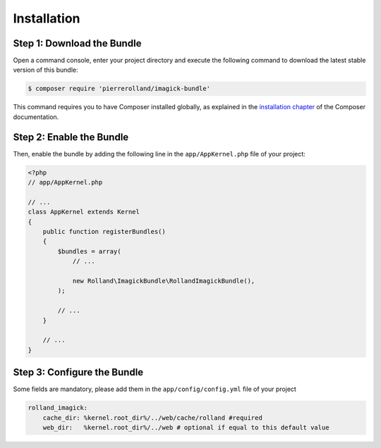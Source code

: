 Installation
============

Step 1: Download the Bundle
---------------------------


Open a command console, enter your project directory and execute the
following command to download the latest stable version of this bundle:

.. code-block:: bash

    $ composer require 'pierrerolland/imagick-bundle'

This command requires you to have Composer installed globally, as explained
in the `installation chapter`_ of the Composer documentation.

Step 2: Enable the Bundle
-------------------------

Then, enable the bundle by adding the following line in the ``app/AppKernel.php``
file of your project:

.. code-block:: php

    <?php
    // app/AppKernel.php

    // ...
    class AppKernel extends Kernel
    {
        public function registerBundles()
        {
            $bundles = array(
                // ...

                new Rolland\ImagickBundle\RollandImagickBundle(),
            );

            // ...
        }

        // ...
    }

Step 3: Configure the Bundle
----------------------------

Some fields are mandatory, please add them in the ``app/config/config.yml``
file of your project

.. code-block:: yaml

    rolland_imagick:
        cache_dir: %kernel.root_dir%/../web/cache/rolland #required
        web_dir:   %kernel.root_dir%/../web # optional if equal to this default value

.. _`installation chapter`: https://getcomposer.org/doc/00-intro.md